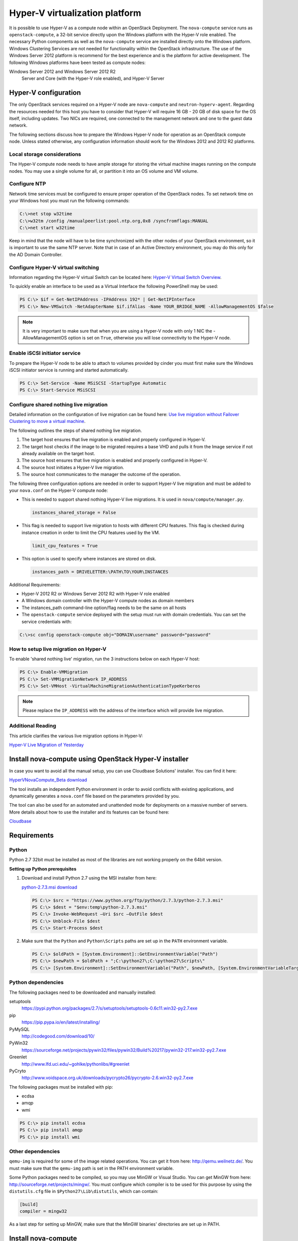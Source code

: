 ===============================
Hyper-V virtualization platform
===============================

It is possible to use Hyper-V as a compute node within an OpenStack
Deployment. The ``nova-compute`` service runs as ``openstack-compute``,
a 32-bit service directly upon the Windows platform with the Hyper-V
role enabled. The necessary Python components as well as the
``nova-compute`` service are installed directly onto the Windows
platform. Windows Clustering Services are not needed for functionality
within the OpenStack infrastructure.
The use of the Windows Server 2012 platform is recommend for the best
experience and is the platform for active development.
The following Windows platforms have been tested as compute nodes:

Windows Server 2012 and Windows Server 2012 R2
  Server and Core (with the Hyper-V role enabled), and Hyper-V Server

Hyper-V configuration
~~~~~~~~~~~~~~~~~~~~~

The only OpenStack services required on a Hyper-V node are ``nova-compute``
and ``neutron-hyperv-agent``. Regarding the resources needed for this
host you have to consider that Hyper-V will require 16 GB - 20 GB of
disk space for the OS itself, including updates. Two NICs are required,
one connected to the management network and one to the guest data network.

The following sections discuss how to prepare the Windows Hyper-V
node for operation as an OpenStack compute node. Unless stated otherwise,
any configuration information should work for the Windows 2012 and
2012 R2 platforms.

Local storage considerations
----------------------------

The Hyper-V compute node needs to have ample storage for storing the
virtual machine images running on the compute nodes. You may use a single
volume for all, or partition it into an OS volume and VM volume.

.. _configure-ntp-windows:

Configure NTP
-------------

Network time services must be configured to ensure proper operation
of the OpenStack nodes. To set network time on your Windows host you
must run the following commands:

.. code-block:: bat

   C:\>net stop w32time
   C:\>w32tm /config /manualpeerlist:pool.ntp.org,0x8 /syncfromflags:MANUAL
   C:\>net start w32time

Keep in mind that the node will have to be time synchronized with
the other nodes of your OpenStack environment, so it is important to use
the same NTP server. Note that in case of an Active Directory environment,
you may do this only for the AD Domain Controller.

Configure Hyper-V virtual switching
-----------------------------------

Information regarding the Hyper-V virtual Switch can be located here:
`Hyper-V Virtual Switch Overview
<https://technet.microsoft.com/en-us/library/hh831823.aspx>`_.

To quickly enable an interface to be used as a Virtual Interface the
following PowerShell may be used:

.. code-block:: none

   PS C:\> $if = Get-NetIPAddress -IPAddress 192* | Get-NetIPInterface
   PS C:\> New-VMSwitch -NetAdapterName $if.ifAlias -Name YOUR_BRIDGE_NAME -AllowManagementOS $false

.. note::

   It is very important to make sure that when you are using a Hyper-V
   node with only 1 NIC the -AllowManagementOS option is set on ``True``,
   otherwise you will lose connectivity to the Hyper-V node.

Enable iSCSI initiator service
------------------------------

To prepare the Hyper-V node to be able to attach to volumes provided by
cinder you must first make sure the Windows iSCSI initiator service is
running and started automatically.

.. code-block:: none

   PS C:\> Set-Service -Name MSiSCSI -StartupType Automatic
   PS C:\> Start-Service MSiSCSI

Configure shared nothing live migration
---------------------------------------

Detailed information on the configuration of live migration can be found
here: `Use live migration without Failover Clustering to move a virtual
machine <https://docs.microsoft.com/en-us/windows-server/virtualization/hyper-v/manage/Use-live-migration-without-Failover-Clustering-to-move-a-virtual-machine>`_.

The following outlines the steps of shared nothing live migration.

#. The target host ensures that live migration is enabled and properly
   configured in Hyper-V.
#. The target host checks if the image to be migrated requires a base
   VHD and pulls it from the Image service if not already available on
   the target host.
#. The source host ensures that live migration is enabled and properly
   configured in Hyper-V.
#. The source host initiates a Hyper-V live migration.
#. The source host communicates to the manager the outcome of the operation.

The following three configuration options are needed in order to support
Hyper-V live migration and must be added to your ``nova.conf`` on the Hyper-V
compute node:

* This is needed to support shared nothing Hyper-V live migrations.
  It is used in ``nova/compute/manager.py``.

  .. code-block:: ini

     instances_shared_storage = False

* This flag is needed to support live migration to hosts with different CPU
  features. This flag is checked during instance creation in order to limit
  the CPU features used by the VM.

  .. code-block:: ini

     limit_cpu_features = True

* This option is used to specify where instances are stored on disk.

  .. code-block:: ini

     instances_path = DRIVELETTER:\PATH\TO\YOUR\INSTANCES

Additional Requirements:

* Hyper-V 2012 R2 or Windows Server 2012 R2 with Hyper-V role enabled
* A Windows domain controller with the Hyper-V compute nodes as domain members
* The instances_path command-line option/flag needs to be the same on all hosts
* The ``openstack-compute`` service deployed with the setup must run with
  domain credentials. You can set the service credentials with:

.. code-block:: bat

   C:\>sc config openstack-compute obj="DOMAIN\username" password="password"

How to setup live migration on Hyper-V
--------------------------------------

To enable 'shared nothing live' migration, run the 3
instructions below on each Hyper-V host:

.. code-block:: none

   PS C:\> Enable-VMMigration
   PS C:\> Set-VMMigrationNetwork IP_ADDRESS
   PS C:\> Set-VMHost -VirtualMachineMigrationAuthenticationTypeKerberos

.. note::

   Please replace the ``IP_ADDRESS`` with the address of the interface
   which will provide live migration.

Additional Reading
------------------

This article clarifies the various live migration options in Hyper-V:

`Hyper-V Live Migration of Yesterday
<https://ariessysadmin.blogspot.ro/2012/04/hyper-v-live-migration-of-windows.html>`_

Install nova-compute using OpenStack Hyper-V installer
~~~~~~~~~~~~~~~~~~~~~~~~~~~~~~~~~~~~~~~~~~~~~~~~~~~~~~

In case you want to avoid all the manual setup, you can use Cloudbase
Solutions' installer. You can find it here:

`HyperVNovaCompute_Beta download
<https://www.cloudbase.it/downloads/HyperVNovaCompute_Beta.msi>`_

The tool installs an independent Python environment in order to avoid
conflicts with existing applications, and dynamically generates a
``nova.conf`` file based on the parameters provided by you.

The tool can also be used for an automated and unattended mode for
deployments on a massive number of servers. More details about how
to use the installer and its features can be found here:

`Cloudbase <https://www.cloudbase.it>`_

.. _windows-requirements:

Requirements
~~~~~~~~~~~~

Python
------

Python 2.7 32bit must be installed as most of the libraries are not
working properly on the 64bit version.

**Setting up Python prerequisites**

#. Download and install Python 2.7 using the MSI installer from here:

   `python-2.7.3.msi download
   <https://www.python.org/ftp/python/2.7.3/python-2.7.3.msi>`_

   .. code-block:: none

      PS C:\> $src = "https://www.python.org/ftp/python/2.7.3/python-2.7.3.msi"
      PS C:\> $dest = "$env:temp\python-2.7.3.msi"
      PS C:\> Invoke-WebRequest –Uri $src –OutFile $dest
      PS C:\> Unblock-File $dest
      PS C:\> Start-Process $dest

#. Make sure that the ``Python`` and ``Python\Scripts`` paths are set up
   in the ``PATH`` environment variable.

   .. code-block:: none

      PS C:\> $oldPath = [System.Environment]::GetEnvironmentVariable("Path")
      PS C:\> $newPath = $oldPath + ";C:\python27\;C:\python27\Scripts\"
      PS C:\> [System.Environment]::SetEnvironmentVariable("Path", $newPath, [System.EnvironmentVariableTarget]::User

Python dependencies
-------------------

The following packages need to be downloaded and manually installed:

setuptools
  https://pypi.python.org/packages/2.7/s/setuptools/setuptools-0.6c11.win32-py2.7.exe

pip
  https://pip.pypa.io/en/latest/installing/

PyMySQL
  http://codegood.com/download/10/

PyWin32
  https://sourceforge.net/projects/pywin32/files/pywin32/Build%20217/pywin32-217.win32-py2.7.exe

Greenlet
  http://www.lfd.uci.edu/~gohlke/pythonlibs/#greenlet

PyCryto
  http://www.voidspace.org.uk/downloads/pycrypto26/pycrypto-2.6.win32-py2.7.exe

The following packages must be installed with pip:

* ecdsa
* amqp
* wmi

.. code-block:: none

   PS C:\> pip install ecdsa
   PS C:\> pip install amqp
   PS C:\> pip install wmi

Other dependencies
------------------

``qemu-img`` is required for some of the image related operations.
You can get it from here: http://qemu.weilnetz.de/.
You must make sure that the ``qemu-img`` path is set in the
PATH environment variable.

Some Python packages need to be compiled, so you may use MinGW or
Visual Studio. You can get MinGW from here:
http://sourceforge.net/projects/mingw/.
You must configure which compiler is to be used for this purpose by using the
``distutils.cfg`` file in ``$Python27\Lib\distutils``, which can contain:

.. code-block:: ini

   [build]
   compiler = mingw32

As a last step for setting up MinGW, make sure that the MinGW binaries'
directories are set up in PATH.

Install nova-compute
~~~~~~~~~~~~~~~~~~~~

Download the nova code
----------------------

#. Use Git to download the necessary source code.
   The installer to run Git on Windows can be downloaded here:

   https://github.com/msysgit/msysgit/releases/download/Git-1.9.2-preview20140411/Git-1.9.2-preview20140411.exe

#. Download the installer. Once the download is complete,
   run the installer and follow the prompts in the installation wizard.
   The default should be acceptable for the purposes of this guide.

   .. code-block:: none

      PS C:\> $src = "https://github.com/msysgit/msysgit/releases/download/Git-1.9.2-preview20140411/Git-1.9.2-preview20140411.exe"
      PS C:\> $dest = "$env:temp\Git-1.9.2-preview20140411.exe"
      PS C:\> Invoke-WebRequest –Uri $src –OutFile $dest
      PS C:\> Unblock-File $dest
      PS C:\> Start-Process $dest

#. Run the following to clone the nova code.

   .. code-block:: none

      PS C:\> git.exe clone https://git.openstack.org/openstack/nova

Install nova-compute service
----------------------------

To install ``nova-compute``, run:

.. code-block:: none

   PS C:\> cd c:\nova
   PS C:\> python setup.py install

Configure nova-compute
----------------------

The ``nova.conf`` file must be placed in ``C:\etc\nova`` for running
OpenStack on Hyper-V. Below is a sample ``nova.conf`` for Windows:

.. code-block:: ini

   [DEFAULT]
   auth_strategy = keystone
   image_service = nova.image.glance.GlanceImageService
   compute_driver = nova.virt.hyperv.driver.HyperVDriver
   volume_api_class = nova.volume.cinder.API
   fake_network = true
   instances_path = C:\Program Files (x86)\OpenStack\Instances
   use_cow_images = true
   force_config_drive = false
   injected_network_template = C:\Program Files (x86)\OpenStack\Nova\etc\interfaces.template
   policy_file = C:\Program Files (x86)\OpenStack\Nova\etc\policy.json
   mkisofs_cmd = C:\Program Files (x86)\OpenStack\Nova\bin\mkisofs.exe
   allow_resize_to_same_host = true
   running_deleted_instance_action = reap
   running_deleted_instance_poll_interval = 120
   resize_confirm_window = 5
   resume_guests_state_on_host_boot = true
   rpc_response_timeout = 1800
   lock_path = C:\Program Files (x86)\OpenStack\Log\
   rpc_backend = nova.openstack.common.rpc.impl_kombu
   rabbit_host = IP_ADDRESS
   rabbit_port = 5672
   rabbit_userid = guest
   rabbit_password = Passw0rd
   logdir = C:\Program Files (x86)\OpenStack\Log\
   logfile = nova-compute.log
   instance_usage_audit = true
   instance_usage_audit_period = hour
   use_neutron = True
   [glance]
   api_servers = http://IP_ADDRESS:9292
   [neutron]
   url = http://IP_ADDRESS:9696
   auth_strategy = keystone
   admin_tenant_name = service
   admin_username = neutron
   admin_password = Passw0rd
   admin_auth_url = http://IP_ADDRESS:35357/v2.0
   [hyperv]
   vswitch_name = newVSwitch0
   limit_cpu_features = false
   config_drive_inject_password = false
   qemu_img_cmd = C:\Program Files (x86)\OpenStack\Nova\bin\qemu-img.exe
   config_drive_cdrom = true
   dynamic_memory_ratio = 1
   enable_instance_metrics_collection = true
   [rdp]
   enabled = true
   html5_proxy_base_url = https://IP_ADDRESS:4430

The table :ref:`nova-hyperv` contains a reference of all options for hyper-v.

Prepare images for use with Hyper-V
-----------------------------------

Hyper-V currently supports only the VHD and VHDX file format for virtual
machine instances. Detailed instructions for installing virtual machines
on Hyper-V can be found here:

`Create Virtual Machines
<http://technet.microsoft.com/en-us/library/cc772480.aspx>`_

Once you have successfully created a virtual machine, you can then upload
the image to glance using the openstack-client:

.. code-block:: none

   PS C:\> openstack image create --name "VM_IMAGE_NAME" --property hypervisor_type=hyperv --public \
             --container-format bare --disk-format vhd

.. note::

   VHD and VHDX files sizes can be bigger than their maximum internal size,
   as such you need to boot instances using a flavor with a slightly bigger
   disk size than the internal size of the disk file.
   To create VHDs, use the following PowerShell cmdlet:

   .. code-block:: none

      PS C:\> New-VHD DISK_NAME.vhd -SizeBytes VHD_SIZE

Inject interfaces and routes
----------------------------

The ``interfaces.template`` file describes the network interfaces and routes
available on your system and how to activate them. You can specify the
location of the file with the ``injected_network_template`` configuration
option in ``/etc/nova/nova.conf``.

.. code-block:: ini

   injected_network_template = PATH_TO_FILE

A default template exists in ``nova/virt/interfaces.template``.

Run Compute with Hyper-V
------------------------

To start the ``nova-compute`` service, run this command from a console
in the Windows server:

.. code-block:: none

   PS C:\> C:\Python27\python.exe c:\Python27\Scripts\nova-compute --config-file c:\etc\nova\nova.conf

Troubleshoot Hyper-V configuration
~~~~~~~~~~~~~~~~~~~~~~~~~~~~~~~~~~

* I ran the :command:`nova-manage service list` command from my controller;
  however, I'm not seeing smiley faces for Hyper-V compute nodes,
  what do I do?

  Verify that you are synchronized with a network time source.
  For instructions about how to configure NTP on your Hyper-V compute node,
  see :ref:`configure-ntp-windows`.

* How do I restart the compute service?

  .. code-block:: none

     PS C:\> net stop nova-compute && net start nova-compute

* How do I restart the iSCSI initiator service?

  .. code-block:: none

     PS C:\> net stop msiscsi && net start msiscsi
